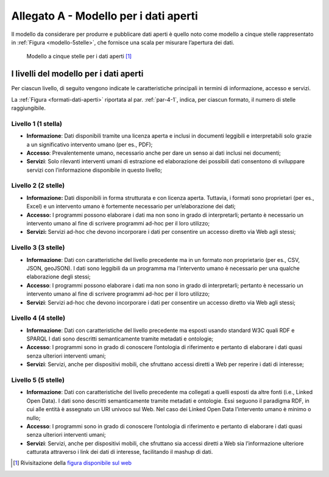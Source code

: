 **Allegato A** - Modello per i dati aperti
------------------------------------------

Il modello da considerare per produrre e pubblicare dati aperti è quello
noto come modello a cinque stelle rappresentato in :ref:`Figura <modello-5stelle>`, che
fornisce una scala per misurare l’apertura dei dati.

.. figure:: ./media/modello-5stelle.png
   :name: modello-5stelle
   :alt: La figura mostra il modello a 5 stelle per i dati aperti.

   Modello a cinque stelle per i dati aperti [1]_


I livelli del modello per i dati aperti
~~~~~~~~~~~~~~~~~~~~~~~~~~~~~~~~~~~~~~~

Per ciascun livello, di seguito vengono indicate le caratteristiche
principali in termini di informazione, accesso e servizi.

La :ref:`Figura <formati-dati-aperti>` riportata al par. :ref:`par-4-1`, indica, per ciascun formato,
il numero di stelle raggiungibile.

**Livello 1 (1 stella)**
^^^^^^^^^^^^^^^^^^^^^^^^

-  **Informazione**: Dati disponibili tramite una licenza aperta e
   inclusi in documenti leggibili e interpretabili solo grazie a un
   significativo intervento umano (per es., PDF);

-  **Accesso**: Prevalentemente umano, necessario anche per dare un
   senso ai dati inclusi nei documenti;

-  **Servizi**: Solo rilevanti interventi umani di estrazione ed
   elaborazione dei possibili dati consentono di sviluppare servizi con
   l’informazione disponibile in questo livello;

**Livello 2 (2 stelle)**
^^^^^^^^^^^^^^^^^^^^^^^^

-  **Informazione:** Dati disponibili in forma strutturata e con licenza
   aperta. Tuttavia, i formati sono proprietari (per es., Excel) e un
   intervento umano è fortemente necessario per un’elaborazione dei
   dati;

-  **Accesso:** I programmi possono elaborare i dati ma non sono in
   grado di interpretarli; pertanto è necessario un intervento umano al
   fine di scrivere programmi ad-hoc per il loro utilizzo;

-  **Servizi:** Servizi ad-hoc che devono incorporare i dati per
   consentire un accesso diretto via Web agli stessi;

**Livello 3 (3 stelle)**
^^^^^^^^^^^^^^^^^^^^^^^^

-  **Informazione**: Dati con caratteristiche del livello precedente ma
   in un formato non proprietario (per es., CSV, JSON, geoJSON). I dati
   sono leggibili da un programma ma l’intervento umano è necessario per
   una qualche elaborazione degli stessi;

-  **Accesso**: I programmi possono elaborare i dati ma non sono in
   grado di interpretarli; pertanto è necessario un intervento umano al
   fine di scrivere programmi ad-hoc per il loro utilizzo;

-  **Servizi**: Servizi ad-hoc che devono incorporare i dati per
   consentire un accesso diretto via Web agli stessi;

**Livello 4 (4 stelle)**
^^^^^^^^^^^^^^^^^^^^^^^^

-  **Informazione**: Dati con caratteristiche del livello precedente ma
   esposti usando standard W3C quali RDF e SPARQL I dati sono descritti
   semanticamente tramite metadati e ontologie;

-  **Accesso**: I programmi sono in grado di conoscere l’ontologia di
   riferimento e pertanto di elaborare i dati quasi senza ulteriori
   interventi umani;

-  **Servizi**: Servizi, anche per dispositivi mobili, che sfruttano
   accessi diretti a Web per reperire i dati di interesse;

**Livello 5 (5 stelle)**
^^^^^^^^^^^^^^^^^^^^^^^^

-  **Informazione**: Dati con caratteristiche del livello precedente ma
   collegati a quelli esposti da altre fonti (i.e., Linked Open Data). I
   dati sono descritti semanticamente tramite metadati e ontologie. Essi
   seguono il paradigma RDF, in cui alle entità è assegnato un URI
   univoco sul Web. Nel caso dei Linked Open Data l’intervento umano è
   minimo o nullo;

-  **Accesso**: I programmi sono in grado di conoscere l’ontologia di
   riferimento e pertanto di elaborare i dati quasi senza ulteriori
   interventi umani;

-  **Servizi**: Servizi, anche per dispositivi mobili, che sfruttano sia
   accessi diretti a Web sia l’informazione ulteriore catturata
   attraverso i link dei dati di interesse, facilitando il mashup di
   dati.

.. [1] Rivisitazione della `figura disponibile sul web <http://5stardata.info/en/>`__



.. forum_italia::
   :topic_id: 29848
   :scope: document
